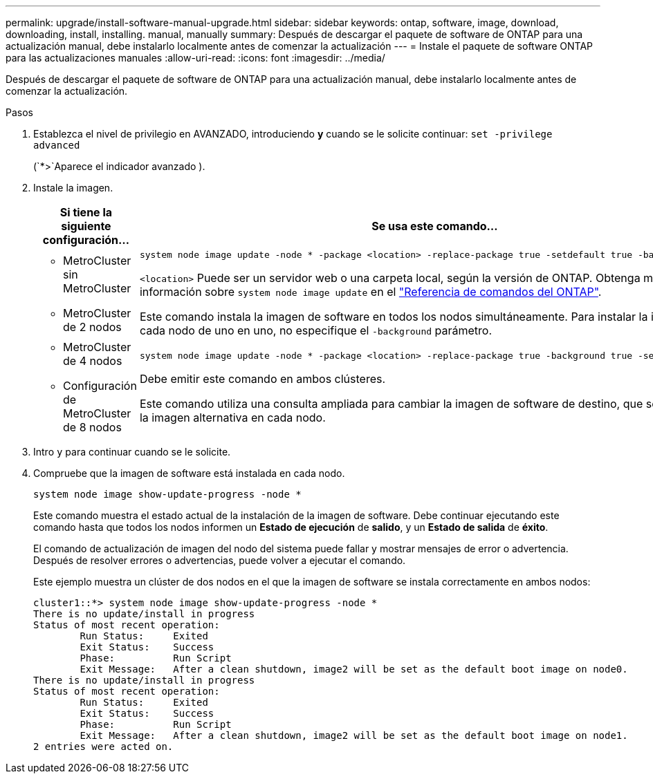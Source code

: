 ---
permalink: upgrade/install-software-manual-upgrade.html 
sidebar: sidebar 
keywords: ontap, software, image, download, downloading, install, installing. manual, manually 
summary: Después de descargar el paquete de software de ONTAP para una actualización manual, debe instalarlo localmente antes de comenzar la actualización 
---
= Instale el paquete de software ONTAP para las actualizaciones manuales
:allow-uri-read: 
:icons: font
:imagesdir: ../media/


[role="lead"]
Después de descargar el paquete de software de ONTAP para una actualización manual, debe instalarlo localmente antes de comenzar la actualización.

.Pasos
. Establezca el nivel de privilegio en AVANZADO, introduciendo *y* cuando se le solicite continuar: `set -privilege advanced`
+
(`*>`Aparece el indicador avanzado ).

. Instale la imagen.
+
[cols="2"]
|===
| Si tiene la siguiente configuración... | Se usa este comando... 


 a| 
** MetroCluster sin MetroCluster
** MetroCluster de 2 nodos

 a| 
[source, cli]
----
system node image update -node * -package <location> -replace-package true -setdefault true -background true
----
`<location>` Puede ser un servidor web o una carpeta local, según la versión de ONTAP. Obtenga más información sobre `system node image update` en el link:https://docs.netapp.com/us-en/ontap-cli/system-node-image-update.html["Referencia de comandos del ONTAP"^].

Este comando instala la imagen de software en todos los nodos simultáneamente. Para instalar la imagen en cada nodo de uno en uno, no especifique el `-background` parámetro.



 a| 
** MetroCluster de 4 nodos
** Configuración de MetroCluster de 8 nodos

 a| 
[source, cli]
----
system node image update -node * -package <location> -replace-package true -background true -setdefault false
----
Debe emitir este comando en ambos clústeres.

Este comando utiliza una consulta ampliada para cambiar la imagen de software de destino, que se instala como la imagen alternativa en cada nodo.

|===
. Intro `y` para continuar cuando se le solicite.
. Compruebe que la imagen de software está instalada en cada nodo.
+
[source, cli]
----
system node image show-update-progress -node *
----
+
Este comando muestra el estado actual de la instalación de la imagen de software. Debe continuar ejecutando este comando hasta que todos los nodos informen un *Estado de ejecución* de *salido*, y un *Estado de salida* de *éxito*.

+
El comando de actualización de imagen del nodo del sistema puede fallar y mostrar mensajes de error o advertencia. Después de resolver errores o advertencias, puede volver a ejecutar el comando.

+
Este ejemplo muestra un clúster de dos nodos en el que la imagen de software se instala correctamente en ambos nodos:

+
[listing]
----
cluster1::*> system node image show-update-progress -node *
There is no update/install in progress
Status of most recent operation:
        Run Status:     Exited
        Exit Status:    Success
        Phase:          Run Script
        Exit Message:   After a clean shutdown, image2 will be set as the default boot image on node0.
There is no update/install in progress
Status of most recent operation:
        Run Status:     Exited
        Exit Status:    Success
        Phase:          Run Script
        Exit Message:   After a clean shutdown, image2 will be set as the default boot image on node1.
2 entries were acted on.
----

